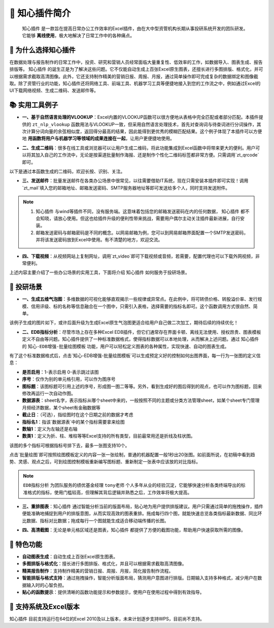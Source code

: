 🚀 知心插件简介 
================

 ``知心插件`` 是一款旨在提高日常办公工作效率的Excel插件，由在大中型资管机构长期从事投研系统开发的团队研发。 它能够 **离线使用**，极大地解决了日常工作中的各种痛点。

.. image:: images/addin.png
   :alt: 知心插件界面示例


🤝 为什么选择知心插件 
---------------------

在数据处理与报告制作的日常工作中，投资、研究和营销人员经常面临大量重复性、低效率的工作，如数据导入、图表生成、报告排版等。 ``知心插件`` 的诞生正是为了解决这些问题。它不仅能自动生成上百张Excel原生图表，还擅长进行多图排版、格式化，并可以根据需求截取高清图像。此外，它还支持制作精美的营销日报、周报、月报，通过简单操作即可完成复杂的数据绑定和图像截取。除了资管行业的功能，知心插件还将网络工具、前端工具、机器学习工具等便捷地接入到您的工作流之中，例如通过Excel的UI下载网络视频、生成二维码、发送邮件等。

📚 实用工具例子 
---------------

- **一、基于自然语言处理的VLOOKUP**：Excel内置的VLOOKUP函数可以很方便地从表格中完全匹配或者部分匹配。本插件提供的 ``zt_nlp_vlookup`` 函数用法与VLOOKUP一致，但采用自然语言处理技术，首先对查询词与待查词进行分词操作，其次计算分词向量的余弦相似度，返回得分最高的结果，因此能得到更优秀的模糊匹配结果。这个例子体现了本插件可以方便地 **用函数将用户与机器学习等领域的成果连接在一起**，让用户更便捷地使用。

.. image:: images/nlp-vlookup.gif
   :alt: nlp-vlookup

- **二、生成二维码**：很多在线工具或浏览器可以让用户生成二维码，将此功能集成到Excel函数中将带来更大的便利。用户可以将其加入自己的工作流中，无论是按渠道批量制作海报、还是制作个性化二维码标签都非常方便。只需调用`zt_qrcode`即可。

.. image:: images/func-qrcode.gif
   :alt: 生成二维码

以下是通过本函数生成的二维码，欢迎长按、识别、关注。

.. image:: images/qrcode.png
   :alt: 知心二维码

- **三、发送邮件**：批量发送邮件在各类办公场景中很常见，以往需要借助IT系统，现在只需安装本插件即可实现！调用`zt_mail`填入您的邮箱地址、邮箱发送密码、SMTP服务器地址等即可发送给多个人，同时支持发送附件。

.. image:: images/func-mail.gif
   :alt: 发送邮件

.. note::

   1.  ``知心插件`` 与wind等插件不同，没有服务端。这意味着包括您的邮箱发送密码在内的任何数据， ``知心插件`` 都不会知晓，请放心使用。但这也给插件升级的便利性带来挑战，需要用户偶尔主动关注插件最新进展，自行安装。
   
   2. 邮箱发送密码与邮箱密码是不同的概念。以网易邮箱为例，您可以到网易邮箱界面配置一个SMTP发送密码，并将该发送密码放到Excel中使用。有不清楚的地方，欢迎交流。

- **四、下载视频**：从视频网站上复制网址，调用`zt_video`即可下载视频或音频，若需要，配置代理也可以下载外网视频，非常便利。

.. image:: images/func-video.gif
   :alt: 下载视频音频


上述内容主要介绍了一些办公场景的实用工具，下面将介绍 ``知心插件`` 如何服务于投研场景。

🎉 投研场景 
------------

- **一、生成五维气泡图**：多维数据的可视化能够直观揭示一些规律或异常点。在此例中，将可转债价格、转股溢价率、发行规模、信用评级、标的名称等信息融合在一个图中，只需引入表格，选择需要的指标名即可。这个函数调用方式很自然、简单。

.. image:: images/func-scatter.gif
   :alt: 五维气泡图

该例子生成的图片如下，或许后面升级为生成Excel原生气泡图更适合给用户自己做二次加工，期待后续的持续优化！

.. image:: images/scatter.png
   :alt: 转债气泡图

- **二、EDB指标分析**：尽管市场上存在多种Excel EDB插件，但它们通常存在界面卡顿、离线无法使用、授权昂贵、图表模板定义不自由等问题。知心插件提供了一种标准数据格式，使得指标数据可以本地处理，从而解决上述问题。通过 ``知心插件`` 的 ``知心-EDB增强-批量绘图模板`` 功能，用户可以轻松定义图表的各种属性，实现快速、自动的图表生成。

.. image:: images/edb-indicators.png
   :alt: EDB指标标准格式

有了这个标准数据格式后，点击`知心-EDB增强-批量绘图模板`可以生成预定义好的控制如何出图界面，每一行为一张图的定义信息：

- **是否启用**：1-表示启用 0-表示跳过该图
- **序号**：仅作为别的单元格引用，可以作为图序号
- **图标题**：该图标题可引用上述的序号，形成图一图二等等。另外，看到生成好的图后得到的观点，也可以作为图标题，回来修改再运行一次自动作图。
- **数据源表**：sheet名字，表示指标从哪个sheet中来的，一般按照不同的主题或分类方法管理sheet，如某个sheet专门管理月频经济数据，某个sheet有金融数据等
- **截止日**：（可选），指绘图时在这个日期之前的数据才考虑
- **指标名1**：指该`数据源表`中的某个指标需要拿来绘图
- **数轴1**：定义为左轴还是右轴
- **数类1**：定义为折、柱、堆柱等等Excel支持的所有类型，目前最常用还是折线及柱状图。

该图的多个指标可根据指标号排下去，最多一张图支持10个。

.. image:: images/edb-control.png
   :alt: 指标作图控制

点击`批量绘图`即可按照绘图模板定义的内容一张一张绘制，普通的机器配置一般1秒出20张图。如前面所说，在初稿中看到趋势、灵感、观点之后，可到绘图控制模板重新编写图标题、重新制定一张表中应该放的对比指标。

.. image:: images/autodraw.gif
   :alt: 自动作图 

.. note::

   ``EDB指标分析`` 为团队服务的绩优基金经理 ``tony老师`` 个人多年从业的经验沉淀，它能够快速分析各类终端导出的标准格式的指标，使用门槛较高，但理解其背后逻辑并熟悉之后，工作效率将极大提高。

- **三、重排图表**：``知心插件`` 通过智能分析当前的版面布局，贴心地为用户提供排版建议。用户只需通过简单的拖拽操作，插件便能准确地捕捉到用户的排版意图，从而实现高效的图表重排。拖成每行四个图，就能快速总览各类指标最新数据、同比环比数据、指标对比数据；拖成每行一个图就能生成适合移动端传播的长图。

.. image:: images/rearrange.gif
   :alt: 重排图表 

- **四、高清截图**：无论是单元格区域还是图表，``知心插件`` 都提供了方便的截图功能，帮助用户快速获取所需的图像。

.. image:: images/capture.gif
   :alt: 截图 

🎈 特色功能 
------------

- **自动图表生成**：自动生成上百张Excel原生图表。
- **多图排版与格式化**：擅长进行多图排版、格式化，并且可以根据需求截取高清图像。
- **精美报告制作**：支持制作精美的营销日报、周报、月报，简化报告制作流程。
- **智能排版与格式支持**：通过拖拽操作，智能分析版面布局，猜测用户意图进行排版。日期输入支持多种格式，减少用户在数据输入时的心智负担。
- **贴心的函数提示**：提供清晰的函数功能提示和参数提示，使用户在使用过程中得到有效指导。

🎈 支持系统及Excel版本 
----------------------

``知心插件`` 目前支持运行在64位的Excel 2010及以上版本，未来计划逐步支持WPS，目前尚不支持。